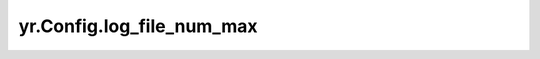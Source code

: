 .. _log_file_num_max:

yr.Config.log_file_num_max
------------------------------------

.. py:attribute:: config.log_file_num_max
   :type: int
   :value: 0

   日志文件的最大数量，默认 ``0`` （如果取默认值 ``0``，实际上会被设置成 ``20``）。
